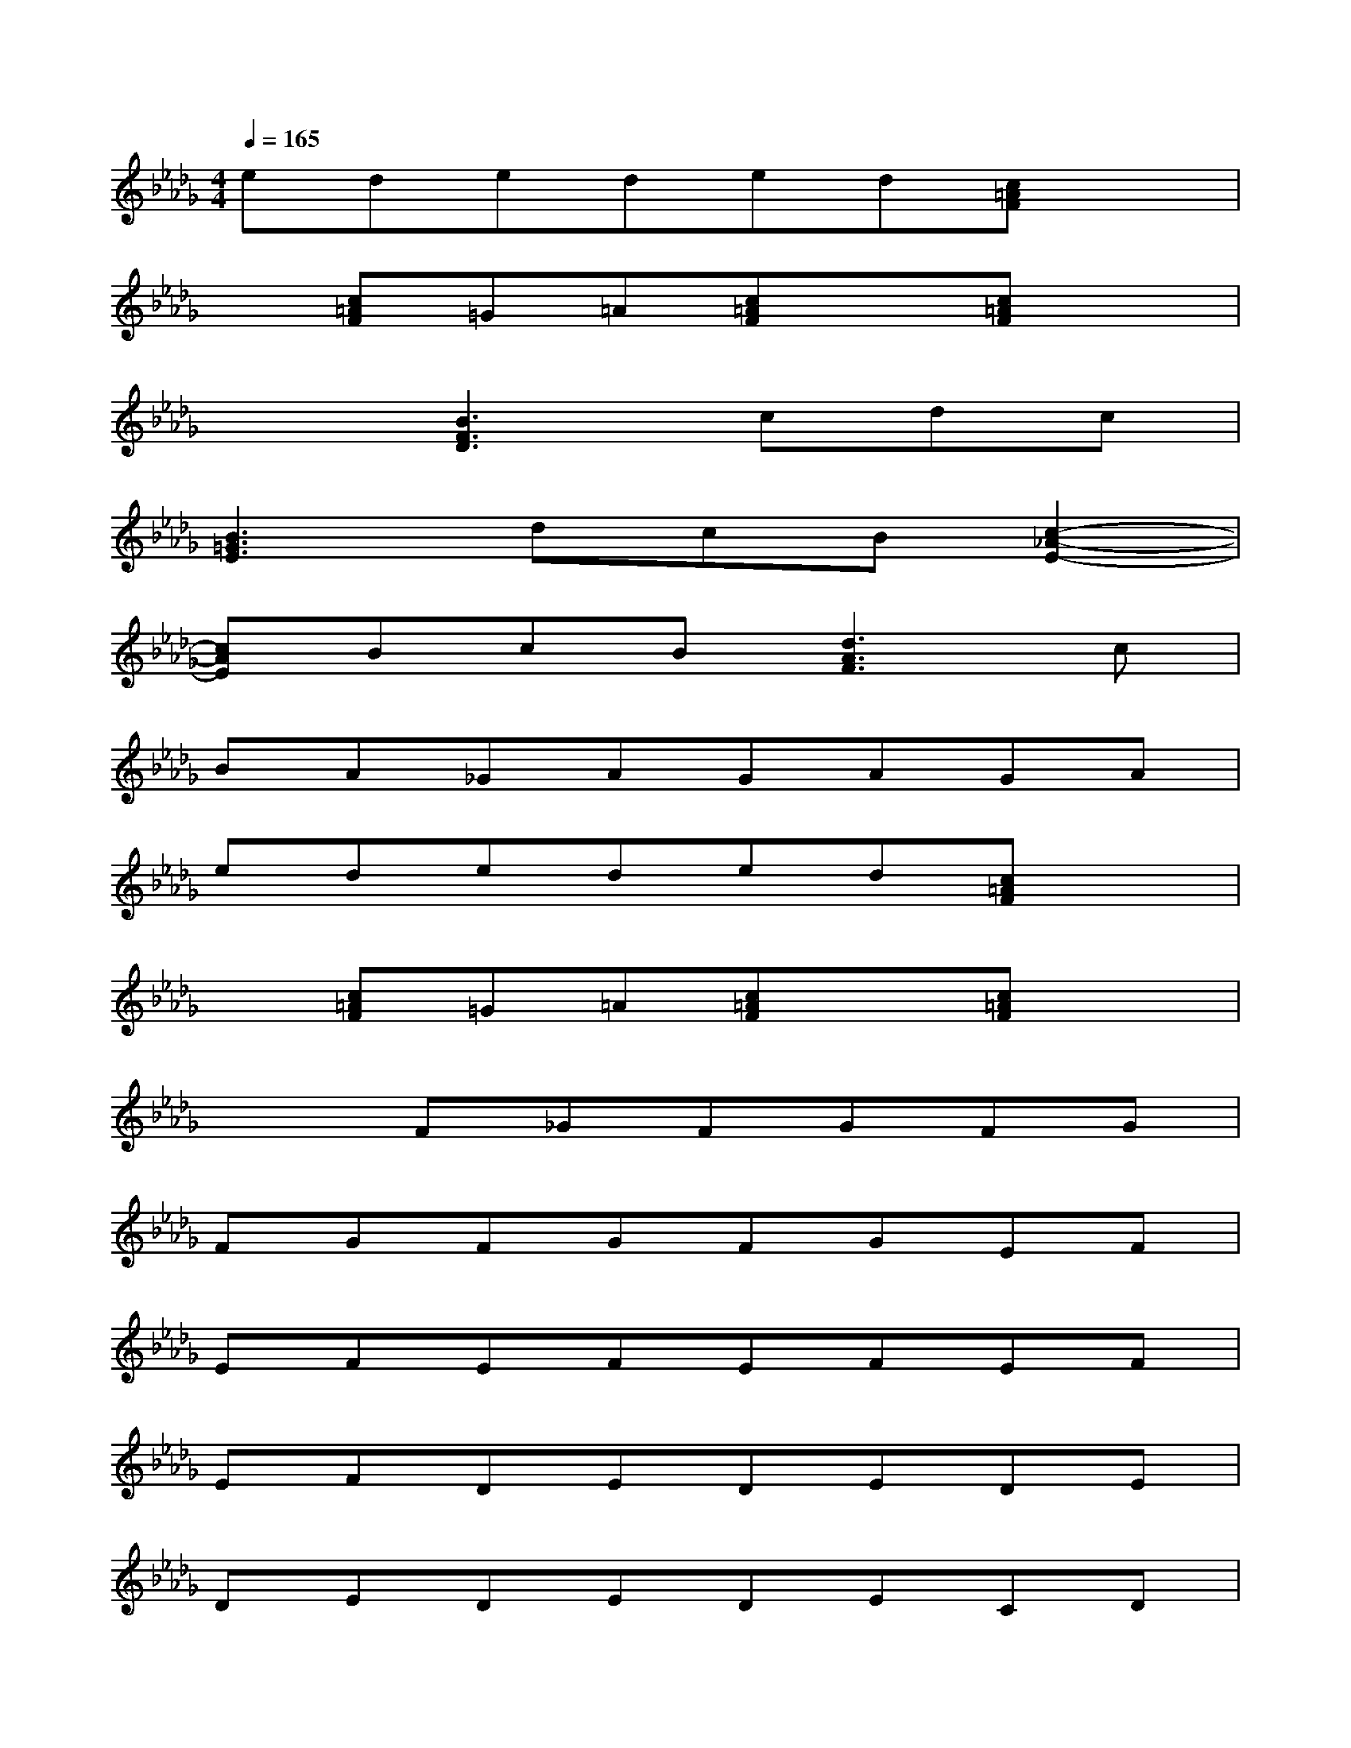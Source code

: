 X:1
T:
M:4/4
L:1/8
Q:1/4=165
K:Db%5flats
V:1
ededed[c=AF]x|
x[c=AF]=G=A[c=AF]x[c=AF]x|
x2[B3F3D3]cdc|
[B3=G3E3]dcB[c2-_A2-E2-]|
[cAE]BcB[d3A3F3]c|
BA_GAGAGA|
ededed[c=AF]x|
x[c=AF]=G=A[c=AF]x[c=AF]x|
x2F_GFGFG|
FGFGFGEF|
EFEFEFEF|
EFDEDEDE|
DEDEDECD|
CDCDC3x|
x2FGFGFG|
FGFGFGEF